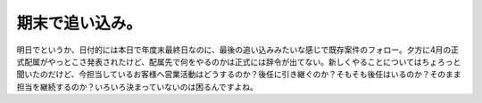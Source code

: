 期末で追い込み。
================

明日でというか、日付的には本日で年度末最終日なのに、最後の追い込みみたいな感じで既存案件のフォロー。夕方に4月の正式配属がやっとこさ発表されたけど、配属先で何をやるのかは正式には辞令が出てない。新しくやることについてはちょろっと聞いたのだけど、今担当しているお客様へ営業活動はどうするのか？後任に引き継ぐのか？そもそも後任はいるのか？そのまま担当を継続するのか？いろいろ決まっていないのは困るんですよね。






.. author:: default
.. categories:: work,life
.. tags::
.. comments::
